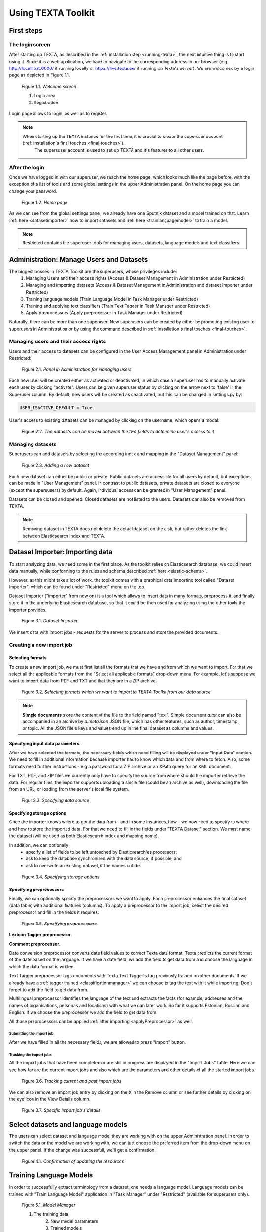 Using TEXTA Toolkit
===================

First steps
-----------

The login screen
++++++++++++++++

After starting up TEXTA, as described in the :ref:`installation step <running-texta>`, the next intuitive thing is to start using it.
Since it is a web application, we have to navigate to the corresponding address in our browser
(e.g. `http://localhost:8000/ <http://localhost:8000/>`_ if running locally or `https://live.texta.ee/ <https://live.texta.ee/>`_ if running on Texta's server). We are welcomed by a login page as depicted in Figure 1.1.

.. _figure-1:

.. figure:: images/01_welcome.png

    Figure 1.1. *Welcome screen*
    
    1. Login area
    2. Registration

Login page allows to login, as well as to register. 

.. note::

    When starting up the TEXTA instance for the first time, it is crucial to create the superuser account (:ref:`installation's final touches <final-touches>`).
	The supersuser account is used to set up TEXTA and it's features to all other users.


After the login
++++++++++++++++

Once we have logged in with our superuser, we reach the home page, which looks much like the page before,
with the exception of a list of tools and some global settings in the upper Administration panel. On the home page you can change your password.

.. _figure-2:

.. figure:: images/02_after_login.png

    Figure 1.2. *Home page*
    
As we can see from the global settings panel, we already have one Sputnik dataset and a model trained on that. Learn :ref:`here <datasetimporter>` how to import datasets and :ref:`here <trainlanguagemodel>` to train a model.

.. note::

    Restricted contains the superuser tools for managing users, datasets, language models and text classifiers.
	
	
	
Administration: Manage Users and Datasets
-----------------------------------------

The biggest bosses in TEXTA Toolkit are the superusers, whose privileges include:
	1. Managing Users and their access rights (Access & Dataset Management in Administration under Restricted)
	2. Managing and importing datasets (Access & Dataset Management in Administration and dataset Importer under Restricted)
	3. Training language models (Train Language Model in Task Manager under Restricted)
	4. Training and applying text classifiers (Train Text Tagger in Task Manager under Restricted)
	5. Apply preprocessors (Apply preprocessor in Task Manager under Restricted)

Naturally, there can be more than one superuser.
New superusers can be created by either by promoting existing user to superusers in Administration or by using the command described in 
:ref:`installation's final touches <final-touches>`.


Managing users and their access rights
++++++++++++++++++++++++++++++++++++++

Users and their access to datasets can be configured in the User Access Management panel in Administration under Restricted:

.. figure:: images/03_user.png

    Figure 2.1. *Panel in Administration for managing users*

Each new user will be created either as activated or deactivated, in which case a superuser has to manually activate each user by clicking "activate". Users can be given superuser status by clicking on the arrow next to 'false' in the Superuser column. 
By default, new users will be created as deactivated, but this can be changed in settings.py by:

.. code-block:: python

	USER_ISACTIVE_DEFAULT = True
	
User's access to existing datasets can be managed by clicking on the username, which opens a modal:

.. figure:: images/04_user_datasets.png

    Figure 2.2. *The datasets can be moved between the two fields to determine user's access to it*


Managing datasets
+++++++++++++++++

Superusers can add datasets by selecting the according index and mapping in the "Dataset Management" panel:

.. figure:: images/05_datasets.png

    Figure 2.3. *Adding a new dataset*

Each new dataset can either be public or private. Public datasets are accessible for all users by default, but exceptions can be made in "User Management" panel.
In contrast to public datasets, private datasets are closed to everyone (except the supersusers) by default. Again, individual access can be granted in "User Management" panel.

Datasets can be closed and opened. Closed datasets are not listed to the users. Datasets can also be removed from TEXTA.

.. note::
	Removing dataset in TEXTA does not delete the actual dataset on the disk, but rather deletes the link between Elasticsearch index and TEXTA.

.. _datasetimporter:

Dataset Importer: Importing data
--------------------------------

To start analyzing data, we need some in the first place.  As the toolkit relies on Elasticsearch database, we could
insert data manually, while conforming to the rules and schema described
:ref:`here <elastic-schema>`.

However, as this might take a lot of work, the toolkit comes with a graphical data importing tool called "Dataset Importer",
which can be found under "Restricted" menu on the top.

Dataset Importer ("importer" from now on) is a tool which allows to insert data in many formats, preprocess it, and
finally store it in the underlying Elasticsearch database, so that it could be then used for analyzing using the other
tools the importer provides.

.. figure:: images/dataset_importer/01_overview.png

    Figure 3.1. *Dataset Importer*

We insert data with import jobs - requests for the server to process and store the provided documents.

Creating a new import job
+++++++++++++++++++++++++

Selecting formats
^^^^^^^^^^^^^^^^^

To create a new import job, we must first list all the formats that we have and from which we want to import. For that
we select all the applicable formats from the "Select all applicable formats" drop-down menu. For example, let's suppose
we want to import data from PDF and TXT and that they are in a ZIP archive.

.. figure:: images/dataset_importer/02_selecting_formats.png

    Figure 3.2. *Selecting formats which we want to import to TEXTA Toolkit from our data source*

.. note:: **Simple documents** store the content of the file to the field named "text". Simple document *a.txt* can also be accompanied
          in an archive by *a.meta.json* JSON file, which has other features, such as author, timestamp, or topic. All the
          JSON file's keys and values end up in the final dataset as columns and values.

Specifying input data parameters
^^^^^^^^^^^^^^^^^^^^^^^^^^^^^^^^

After we have selected the formats, the necessary fields which need filling will be displayed under "Input Data" section.
We need to fill in additional information because importer has to know which data and from where to fetch. Also, some
formats need further instructions - e.g a password for a ZIP archive or an XPath query for an XML document.

For TXT, PDF, and ZIP files we currently only have to specify the source from where should the importer retrieve the data.
For regular files, the importer supports uploading a single file (could be an archive as well), downloading the file
from an URL, or loading from the server's local file system.

.. figure:: images/dataset_importer/03_specifying_input_data.png

    Figur 3.3. *Specifying data source*

Specifying storage options
^^^^^^^^^^^^^^^^^^^^^^^^^^

Once the importer knows where to get the data from - and in some instances, how - we now need to specify to where and how
to store the imported data. For that we need to fill in the fields under "TEXTA Dataset" section.
We must name the dataset (will be used as both Elasticsearch index and mapping name).

In addition, we can optionally
  * specify a list of fields to be left untouched by Elasticsearch'es processors;
  * ask to keep the database synchronized with the data source, if possible, and
  * ask to overwrite an existing dataset, if the names collide.

.. figure:: images/dataset_importer/04_specifying_storage_options.png

    Figure 3.4. *Specifying storage options*

Specifying preprocessors
^^^^^^^^^^^^^^^^^^^^^^^^

Finally, we can optionally specify the preprocessors we want to apply. Each preprocessor enhances the final dataset (data table) with
additional features (columns). To apply a preprocessor to the import job, select the desired preprocessor and fill in
the fields it requires. 

.. figure:: images/dataset_importer/05_specifying_preprocessors.png

    Figure 3.5. *Specifying preprocessors*

.. _preprocessors:

**Lexicon Tagger preprocessor**.

**Comment preprocessor**.

Date conversion preprocessor converts date field values to correct Texta date format. Texta predicts the current format of the date based on the language. If we have a date field, we add the field to get data from and choose the language in which the data format is written. 

Text Tagger preprocessor tags documents with Texta Text Tagger's tag previously trained on other documents. If we already have a :ref:`tagger trained <classificationmanager>` we can choose to tag the text with it while importing. Don't forget to add the field to get data from. 

Multilingual preprocessor identifies the language of the text and extracts the facts (for example, addresses and the names of organisations, personas and locations) with what we can later work. So far it supports Estonian, Russian and English. If we choose the preprocessor we add the field to get data from.

All those preprocessors can be applied :ref:`after importing <applyPreprocessor>` as well. 

Submitting the import job
*************************

After we have filled in all the necessary fields, we are allowed to press "Import" button.


Tracking the import jobs
************************

All the import jobs that have been completed or are still in progress are displayed in the "Import Jobs" table. Here we
can see how far are the current import jobs and also which are the parameters and other details of all the started
import jobs.

.. figure:: images/dataset_importer/06_tracking_import_jobs.png

    Figure 3.6. *Tracking current and past import jobs*

We can also remove an import job entry by clicking on the X in the Remove column or see further details by clicking on the eye icon in the View Details column.

.. figure:: images/dataset_importer/07_import_job_details.png

    Figure 3.7. *Specific import job's details*
	
	
Select datasets and language models
-----------------------------------------

The users can select dataset and language model they are working with on the upper Administration panel.
In order to switch the data or the model we are working with, we can just choose the preferred item from the drop-down menu on the upper panel. If the change was successfull, we'll get a confirmation. 

.. figure:: images/02_updated.png

    Figure 4.1. *Confirmation of updating the resources*
	
.. _trainlanguagemodel:

Training Language Models
------------------------

In order to successfully extract terminology from a dataset, one needs a language model. Language models can be trained
with "Train Language Model" application in "Task Manager" under "Restricted" (available for superusers only).

.. figure:: images/05_model_manager.png

    Figure 5.1. *Model Manager*

    1. The training data
	2. New model parameters
	3. Trained models
	
To train a model, we need to specify the training data. The model uses the data we have chosen from the upper panel. 
By default, all exsisting documents in the given dataset are used ('Select a search: Empty (all documents)'). We can also train a model on the data we have filtered out with the :ref:`Searcher <running-texta>`.

.. figure:: images/05-1_model_parameters.png

    Figure 5.2. *Model parameters*
    
The training process also requires a field in the given dataset to be used as input for the language model. This is on what the model starts to train.

No of dimensions is basically the number of attributes or the size of a word vector. The higher the number, the slower the training. Higher number is recommended with a bigger set of data. If we don't know which number to choose, we can use the default value.

No of workers is the amount of nodes in which the training takes place. 

Frequency threshold determinates the lowest frequency of a phrase occurrence that is significant. If we don't know, which one to choose, we can use the default value.

Max vocab size defines the size of the model vocabulary. If the there's no limit, then the vocabulary is a set of all the words in the data (like ['several', 'difficulties']. If there's a limit, then the vocabulary consists of subwords segmented from the data based on the frequencies of the segments (like ['s', 'eve', 'ral', 'diffi', 'cult', 'ies']). We don't have to deal with the subwords afterwards, this is just something for the training.

Description will be the model's name. It is advisable to choose it carefully and make it informative, so we would remember what we did later as well.

Let's train a new language model on our whole data. For that we use the default empty search. 

After starting the model training task, we can see the progress. For progress upgrade, we have to refresh the page. Once the training completes, we can see the following.

.. figure:: images/05-3_model_training_completed.png

    Figure 5.3. *Training completed*
	
	
.. _classificationmanager:

Training Text Taggers
---------------------

Text Tagger is a classification model which creates :ref:`an extra tag for the Searcher <factnames>` on a certain set of documents which should have the tag. In order to train a Text Tagger, we are required to define some mandatory parameters (see Figure 6.1.):

	1. A :ref:`search <searcher>` to define the set of documents used to train the model (positive documents).
	2. The field describes the field of the document used to build the classification model.
	3. The name for the class or "tag", which is later user to tag the documents.

By setting these three, we can now train a classifier. However, we can also fine-tune the classifier by changing additional parameters such as
Feature Extraction (Hashing Vectorizer, Count Vectorizer, Tfldf Vectorizer - read more about them `here <https://scikit-learn.org/stable/modules/feature_extraction.html>`_), dimensionality reduction (None or `Truncated SVD <https://scikit-learn.org/stable/modules/decomposition.html#lsa>`_), Normalization (None or `Normalizer <https://scikit-learn.org/stable/modules/generated/sklearn.preprocessing.Normalizer.html>`_), and Classifier Model (`Logistic Regression <https://scikit-learn.org/stable/modules/linear_model.html#logistic-regression>`_, `LinearSVC <https://scikit-learn.org/stable/modules/generated/sklearn.svm.LinearSVC.html>`_, `K-Neighbors, Radius Neighbors <https://scikit-learn.org/stable/modules/neighbors.html#classification>`_). We might get an error with LinearSVC in case we don't have enough data in the search.

.. figure:: images/11-1_new_model.png

    Figure 6.1. *Choosing parameters for the classification model*
	
.. note::
	In order to train a Text Tagger we must have :ref:`a search saved in the Searcher <searcher_save>`. 

Trained models and models in training are shown in the "Tasks for: Train Text Tagger" panel with their training status, parameters, etc. Under 'Actions' we can delete the model or download it. You can see the changes by refreshing the page.
	
.. figure:: images/11-2_trained_models.png

   **UUS PILT SIIA** Figure 11.2. *Trained models*

**Tagging the dataset with the model TEGEMATA**

By clicking "Apply" in "Classification Models" panel, user can apply the classifier on selected documents:

.. figure:: images/11-3_apply_model.png

    Figure 11.2. *Select search to define the dataset to be tagged with the selected classifier*

After pressing "Apply the Tagger", a tagging job will start and it's results will be shown in the table when completed. 
	
.. figure:: images/11-4_applied_models.png

    Figure 11.2. *Applied classification models*
	
.. note::
	If the dataset contains many documents, the tagging process can be expected to take a few minutes.
	
	
.. _applyPreprocessor:

Applying Preprocessors
----------------------
In Figure 7.1 we can see the general outlook of Apply Preprocessor. Here we can apply the same :ref:`preprocessors <preprocessors>` we could have applied in the Dataset Importer. We can use all the documents or a subset gotten via Search. We can select a field and start preprocessing. We can see the results in 'Tasks for: Apply Preprocessor'.

**ADD Figure 7.1**

	
These tags we can later search for in the :ref:`Searcher <searcher>` (Figure 7.2). We can get the tagged documents via 'fact_text_values' field under TEXTA_TAG. In the example below we can choose to search for documents with (*is*) or without (*not*) the tag chosen in the box 'Value (case sensitive)'.
	
.. figure:: images/07-02_searching_tagged.png

    Figure 7.2. *Searching for tagged documents in the Searcher*
 
.. _searcher:

Searcher: Explore the Data
-----------------------------

The Searcher application is responsible for both creating the searches for Toolkit's other applications and browsing-summarizing the data.

.. note::
	In order to use Searcher, dataset must be defined in upper panel.

Searcher's graphical interface consists of serveral important panels, which are depicted in figure 8.1.

.. figure:: images/06_corpus_tool.png

    Figure 8.1. *Searcher's first look*
    
    1. Current Search
    2. Saved Searches
    3. Aggregations
    4. Results


Creating a new search
+++++++++++++++++++++

Data browsing and summarization depend on searches. Search consists of a set of constraints on feature values. We can define our constraints on
the data using the "Current Search" panel. Without saving the constraints, we are in a "test mode", which means that we can use the search in
Searcher, but we cannot use the search in other tools. After saving the search, it is available also to other tools.

**Build Search**

We will start with Build Search. If you are interested in what is :ref:`Expand Search <expandsearch>` and :ref:`Cluster Search <clustersearch>` under the title Current Search, read below.

In order to add a constraint, we must first choose a field. After the field is selected, we can then specify which textual tokens should or
must occur in the interested document subset.

We must notice that the search will be done on the dataset chosen in the upper panel. We will search documents with the the article_text_mlp -> text field.

.. figure:: images/06-00_choosing_a_field.png

    Figure 8.2. *Choosing a field to filter out*

Suppose we are interested in finding all the documents which contains "bribery" and "official" from a text.

.. figure:: images/06-1_bribe_search_constraints_exact.png

    Figure 8.3. *"Bribery" and "official" search constraints*

Figure 8.3 shows how we have defined that we want to find all the documents which contain "bribery" *and* "official". We can also choose '*or*' or '*not*' under the Bool. In this case we either get documents containing at least one of the words ('*or*') or definitely not containing the words listed ('*not*').

"Match" means that we want to find exact matches of the word(s) written and "Match phrase" means that we want to find exact matches of the phrases we are looking for, whereas "Match phrase prefix" matches prefixes. This means suffixes may differ: for example searching for 'bribe' will find you 'bribetaking', 'bribers', 'bribery' and other words starting with 'bribe'. 

We can also use Slop. Via Slop we can define up to how many words can be between the two words we wrote on one row in case the range is important for us. For example Figure 8.4 results in documents containing phrases like *...today with Estonia,* and *Today Tallinn , Estonia , will host..*. 

.. figure:: images/06-02-example-search.png

	Figure 8.4. *Example search using Slop*
	
Knowing all that we can modify our first bribery search as shown in the Figure 8.5 below and get all instances, where's a word or are words starting with 'bribe' (let's suppose we lost interest in words starting with 'offic'). In case we are interested only in word 'bribe' it is worth choosing  to search within the lemma field, where you can filter out the exact word without worrying about it's inflection (*bribes* lemma is still *bribe*).

.. figure:: images/06-1_bribe_search_constraints.png

	Figure 8.5. *Searching documents with words starting with 'bribe'*
	
Should we be interested in more detailed searches, we can add more constraints like the previous one via 'Add Filter'.

We can also search documents in a certain date range in case we have a proper preprocessed date field. See example in Figure 8.6. We won't do it at the moment.

.. figure:: images/06-05_choose_date_range.png

	Figure 8.6. *Choosing a date range from the 1st of May 2010 to the 31st of August 2010*

If we are working with long documents, we can also choose to look up short version of the text in the Search Options as shown in Figure 8.7. In the figure the window size selected is 3 words. That means we can see the word and 3 words before and after the word we are looking for. In our example search we will leave this unticked.

.. figure:: images/06-5_choosing_search_context_range.png

	Figure 8.7. *Choosing context window size*

If we click on "Search" button, we will see the matching data in a tabular form (see Figure 8.9), where layered features share feature name's prefix, and
matches are highlighted. If we have ticked the 'Search as you type' option, the results are updating while modifying the filters.

If there are too many features (columns), we can hide them by clicking on their green names. The columns hidden are red.

.. figure:: images/06-2_bribe_results.png

    Figure 8.9. *Bribe search results*

	1. Show all or hide all option
	2. Shown features
	3. Actions (:ref:`export results <exportresults>` or :ref:`delete results <deleteresults>`)
.. _searcher_save:

After we have come up with a suitable search, we can save it for later uses (see figure 8.10).

 
.. figure:: images/06-7_saving_a_search.png

	Figure 8.10. *Searcher's save icon and query*
	
	1. Save icon
	2. Query
 

.. _expandsearch:

**Expand Search**

Expand Search executes Elasticsearch's More Like This Query. You can read about it more `here <https://www.elastic.co/guide/en/elasticsearch/reference/current/query-dsl-mlt-query.html>`_. 

Now we have done the search in Figure 8.5. Suppose we would like to get more documents similar to the ones we have filtered out. Then we click on the Expand Search option after searching for 'bribe' in Build Search (it won't work if we have nothing to base your search on). We can select fields the Searcher starts finding similarities in. We can also select a stopword lexicon from :ref:`the lexicons we have already created <lexiconminer>`. These word are not considerated while sorting.

We can also choose how to handle rejected documents. Elasticsearch can either ignore them or take into consideration while offering next documents (won't offer documents similar to the ones we rejected).

When we click on the 'Search for Similar' button, we get a table of suggestions. The suggestions are based on our Build Search query and finds documents with similar content to the query. For example, if we search for a certan politician name then it will suggest us documents consisting of other politicians' names. We could, perhaps, expect documents consisting of the term *corruption*. In fact, this is the case.

We can make the size of the columns narrower by dragging the edges closer with our mouse. We can accept or reject a suggestion. If we accept, the document's ID will appear in the 'Selected documents'.

If we have selected all the documents we desire, we can click on the save icon next to Current Search title (see Figure 6.7). If we do this, only those selected documents will be saved as one subset (not the ones filtered out in the Build Search for example).

.. _clustersearch:

**Cluster Search**

We can also do a cluster search (see Figure 8.11) on the documents we have filtered out in Build Search. If we want to cluster the whole dataset, we can leave the Build Search empty. We can select a field the clustering will work on, clusering method (`K-means <https://en.wikipedia.org/wiki/K-means_clustering>`_ or `hierarchical (agglomerative) <https://en.wikipedia.org/wiki/Hierarchical_clustering>`_). 

We can select CountVectorizer, which lowercases letters, disregards punctuation and stopwords (doesn't lemmatize or stem) and uses occurrence counting, or TfidfVectorizer, which combines CountVectorizer and TfidTransformer and decreases the impact of frequent and hence less informative tokens. Read more about the vectorizers `here <https://www.kaggle.com/adamschroeder/countvectorizer-tfidfvectorizer-predict-comments>`_ or `here <https://scikit-learn.org/stable/modules/feature_extraction.html>`_. 

We can select the number of clusters (default value 10) we want to achieve, maximum number of documents within a cluster (default 1000), number of keywords per cluster (default 10), maximum total words per document (default 1000) on which the Cluster Search calculates the clustering. We can increase it to 5000-10000 words as the 1000 words is rather small (of course, it depends on our dataset). If we have already some :ref:`lexicons <lexiconminer>`, we can choose them as stopword lexicons. We can also adjust the outcome by only seeing short version or documents with keyword matches. The first shows keywords with a couple of words before and after, the last excludes documents that are in the cluster, but do not have any keywords to highlight.

.. figure:: images/06-07_cluster_searcher.png

	Figure 8.11. *Cluster Searcher's first look*


.. figure:: images/06-10_example_result_of_cluster_search.png

	Figure 8.12. *Example result of Cluster Search without a stopword lexicon*
	
	
.. _exportresults:

Exporting data
++++++++++++++

Sometimes we want to work with a subset of data in some other application or external calculation. For example, we might want to train a 
classifier on enriched sample. To get the enriched sample (in which some classes or tokens are over-represented), we can apply the search
constraints to retrieve the data and then use query result actions (see Figure 8.13), such as *export*.

.. figure:: images/06-3_export_panel.png

    Figure 8.13. *Export panel*

Export panel allows to specify, how many rows and which features are we interested in. Exported data is in CSV format. If we select 'Selected features', only shown features are exported (hidden (red) features are not exported).
    
.. _deleteresults:

Deleting data
+++++++++++++

The second action on search results (see Figure 8.9.) is deletion - if we detect some malformed data or are simply not interested in some subset, we can remove it
permanently from the Elasticsearch.
    
Using saved searches
++++++++++++++++++++

Searches can be saved with clicking on the save icon next to Current Search title (see Figure 8.10). If we save our "bribery" search under "bribery", we can see it being listed in "Saved Searches" panel.

.. figure:: images/06-4_saved_search.png

    Figure 8.14. *Saved searches*

Now, whenever we check it, we can use it to browse data or apply in summarization.
    
Aggregations: Summarizing data
++++++++++++++++++++++++++++++

As fun as browsing through the data is, it is not always enough. Sometimes we want to get an overview of our data, such as topics over time or
word distributions. Searcher allows to do all of that and more through the "Aggregations" panel.

Aggregations have two components - data and features it aggregates over. Selecting a search determines the sample we get our data from. By defining a feature, we can group by that feature and get
category counts. For example, lets assume we are interested in seeing how are the top words distributed in our sample data defined by our
"bribe" search. By requesting aggregation as shown on Figure 8.15, we get the result on the same figure.

.. figure:: images/06-5_simple_aggregation.png

    Figure 8.15. *Simple aggregation*

From the results in Figure 8.15 we can see raw word distributions for both checked "bribe" search and "Current Search" (which doesn't have any constraints,
a.k.a sample is all the data we have). Since we queried significant words, common words do not overlap. We can change "Aggregations" setting to significant items or frequent items in order to get significant (by normalised count) or frequent (by count) items. If we want, we can hide current search in results.

Fact Graph: Visualizing facts
+++++++++++++++++++++++++++++

The last item in our Searcher is Fact Graph (Figure 8.16) which visualizes the facts and its' cooccurances with other facts. Number of fact values per fact name defines how many fact values (certain names of personas, places, etc) will be shown under one fact name (PER, LOC, etc). These are chosen by their frequency. By default it's 15. 

In Figure 8.17 we can see one example graph. We can move the graph by clicking on it, holding and dragging. We can zoom in and out with the mouse scroll wheel. By clicking on the fact names in the graph legend we can hide or reveal the facts. If we click on certain fact values in the graph we can see a list of fact values it's connected to. If we untick the option 'Show cooccurances for visible nodes only' we'll get a list of all the cooccurances even if currently not shown in the graph. To unshow the list, we can click somewhere else. We can clean the graph from less frequent fact values by increasing the value of option 'hide facts with lower count than'.

If we right-click on some fact value, we can add that node to Build Search, hide facts with this type (you can later reveal them in the graph legend), hide this fact (you can later reveal them again in the bottom left hidden nodes list) or delete this fact from the dataset.

.. figure:: images/06-13_visualizing_facts.png

    Figure 8.16. *Fact Graph*
    
.. figure:: images/06-14_visualizing_facts_results.png

    Figure 8.17. *Fact Graph Results*
	
	1. Show cooccurances for visible nodes only
	2. Hide facts with lower count than
	3. Graph legend
	4. List of hidden nodes
	
.. _factnames:

+----------+-------------+------------------------------------------------------------------------------------------------------------------------------+
| Label    | Meaning     | Comment                                                                                                                      |
+==========+=============+==============================================================================================================================+
| PER      | Persona     | Name of a person.                                                                                                            |
+----------+-------------+------------------------------------------------------------------------------------------------------------------------------+
| ORG      | Organisation| Name of an organisation, gotten statistically.                                                                               |
+----------+-------------+------------------------------------------------------------------------------------------------------------------------------+
| LOC      | Location    | Name of a location, gotten statistically.                                                                                    |
+----------+-------------+------------------------------------------------------------------------------------------------------------------------------+
| COMPANY  | Company     | Names of company registered in Estonia, gotten from `Estonian Open Data <https://opendata.riik.ee/datasets/ariregister/>`_.  |
+----------+-------------+------------------------------------------------------------------------------------------------------------------------------+
| ADDR     | Address     | Estonian address, gotten from `Estonian Open Data <https://opendata.riik.ee/datasets/aadressiandmed/>`_.                     |
+----------+-------------+------------------------------------------------------------------------------------------------------------------------------+
| DRUG     | Drug        | Name of a medicine.                                                                                                          |
+----------+-------------+------------------------------------------------------------------------------------------------------------------------------+
| SUBSTANCE| Substance   | Ingredient of a drug.                                                                                                        |
+----------+-------------+------------------------------------------------------------------------------------------------------------------------------+
| EML      | E-mail      | E-mail address.                                                                                                              |
+----------+-------------+------------------------------------------------------------------------------------------------------------------------------+
| PHO      | Phone       | Phone number.                                                                                                                |
+----------+-------------+------------------------------------------------------------------------------------------------------------------------------+
| TEXTA_TAG| Own tag     | Tags we have trained in :ref:`the Text Tagger <classificationmanager>`                                                       |
+----------+-------------+------------------------------------------------------------------------------------------------------------------------------+

	Table 8.1. *Meaning of tags*
	
It is important to notice that COMPANY and ADDR identify only companies and addresses registered in Estonian Open Data. It won't tag any foreign company nor address while ORG and LOC identifies all of them.
	
Terminology Management
----------------------

In order to learn more about the dataset, it is useful to know the domain terminology or create a stopword lexicon. TEXTA Toolkit's terminology extraction tools support the user through the process of :ref:`creating lexicons  <lexiconminer>`, :ref:`grouping them into concepts <conceptualiser>` and :ref:`mining for multiword expressions <mweminer>`.

.. note::
	Extracting Terminology requires a language model, which can be trained by superusers in Model Manager.
	
Terminology Overview
--------------------

Here we can get an overview of our lexicons created and concepts commited. In Figure 9.1 we can already see some concepts. The creation of these concepts are described below. We can delete the concepts by clicking on the little minus sign and then confirming our decision by choosing *Yes* in the question box shown in Figure 9.2.

.. figure:: images/09-01_terminology_overview.png

	Figure 9.1. *Terminology Overview*

.. figure:: images/09-02_remove_entry.png

	Figure 9.2. *Removing concept*
	
	
.. _lexiconminer:

Lexicon Miner: Creating lexicons
--------------------------------

We can start creating topic-related lexicons. From toolbar we can find "Base Lexicon Miner" under "Terminology Management".

Let's create a lexicon that contains verbs accompanied with "bribery".

.. figure:: images/07_creating_verb_lexicon.png

    Figure 10.1. *Creating lexicon of bribery verbs*
    
After clicking on the newly created lexicon, we have to provide some seed words.

.. figure:: images/07-1_lexicon_seed_words.png

    Figure 10.2. *Providing seed words*
    
The process of creating (or expanding) the lexicon is iterative. We keep asking for suggestions and from those we have to pick the ones that make sense to us. We keep asking for suggestions until we get no more meaningful responses. Then we should either change to some approach with "preclustering" in it or end the process, as the training data didn't give us more. 

.. note::
	**Which method to choose?** 
	If you are not certain, take the default mean vector (`most_similar <https://radimrehurek.com/gensim/models/deprecated/keyedvectors.html#id2>`_) as done above. Mean vector takes the mean of all the seed words' vectors (words in the selected lexicon list) and finds words similar to the mean. Multiplicative combination objective (`most_similar_cosmul <https://radimrehurek.com/gensim/models/deprecated/keyedvectors.html#id2>`_) multiplies the seed words' vectors with each other and finds words similar to the result vector. Preclustering means that the means or multiplicative combination objectives are found within previously formed clusters. Clusters have been created by comparing corresponding words' vectors. All rank aggregations in the list are `robust <https://cran.r-project.org/web/packages/RobustRankAggreg/index.html>`_ . If we choose just Robust Ranking Aggregation (RRA) alone we'll get the aggregation of  the suggestions for each seed word.

The first batch of suggested words are shown in figure 10.3. The result would be better if we had trained our model on lemmas. This one is trained on text field, therefore we get all forms of 'accuse' in the candidates list.

.. figure:: images/07-2_first_suggestion_batch.png

    Figure 10.3. *First suggestion batch*
    
To add a suitable word to the lexicon, we simply have to click on it. If we want to delete something we already chose we can erase the verb from the list. 

Button 'Reset suggestions' erases the words we didn't choose from the memory and it will start to suggest words we might have already seen. Otherwise it doesn't.

When we're ready, we can save the lexicon. The number of base lexicons created under the Terminology Overview will increase by 1.

.. _conceptualiser:

Conceptualiser: Creating concepts
---------------------------------

Once we have saved the lexicons we are interested in, the next step would be to group parts of them into concepts. A lexicon may contain 
somewhat similar words which still differ from one another in some important aspects. Concepts are created with "Conceptualiser" under 
"Terminology Management". It takes lexicons as input and outputs concepts, which user defines using the graphical tool. Words are displayed on
scatter plot and user can group them using selection box or merge one by one using the *enter* key.

Word coordinates in scatter plot are derived by applying dimension reduction on high dimension word vectors. Word vectors are relying on
distributional semantics, meaning that words with similar context are similar and have in our case similar vectors - or are close to each other
in 2-dimensional space.

One of several dimension reduction methods can be chosen, but they give approximately the same results. Read more about the methods here: `PCA <https://scikit-learn.org/stable/modules/decomposition.html#pca>`_, `MDS <https://scikit-learn.org/stable/modules/manifold.html#multidimensional-scaling>`_, `TSNE <https://scikit-learn.org/stable/modules/manifold.html#t-sne>`_.

After checking the lexicons and plotting them, we get to the state depicted in figure 11.1.

.. figure:: images/08_conceptualiser_initial_plot.png

    Figure 11.1. *Conceptualiser's initial plot*

We can visually detect that three more or less coherent clusters have formed. We group the terms into consepts using the shortcuts mentioned on the left.

.. figure:: images/	08-03_grouping_concepts.png

	Figure 11.2. *Grouping concepts and naming a concept*
	
	
.. figure:: images/08-1_grouped_concepts.png
    
    Figure 11.3. *After grouping the words into concepts*
    
Now that we have found the concepts, we can commit the results to save them.

.. note::

    Concepts can be used in *Searcher* by prepending an "@"-sign. So we don't have to list words one by one. The Searcher will suggest us them if we start typing a name of some concept in the search field.
  
.. _mweminer:  

MWE Miner: Mining Multi-Word Expressions
----------------------------------------

Mining multi-word expressions is a way to find actually used phrases. We approched the problem bottom-up. First we defined the individual tokens
and now we try to find which of them are located nearby or side-by-side.

Mining task requires parameters - much like training language models. In Figure 12.1 we can see the parameters we can use.

.. figure:: images/09_mwe_parameters.png

    Figure 12.1. *Multi-word expression mining parameters*

We have to define the feature or field, which should be the same we trained our language models on for mining lexicons. Expression lengths
determine the output phrase lengths (or combination lengths, which are searched for). Phrase occurrencies below frequency threshold are ignored
and slop determines, how far apart can the words be from one another. Finally, we have to specify the lexicons used. Since we want to find
bribery phrases which contain both noun and accusing verb, we check both lexicons.

Because the data and lexicons are small, the task completes instantly.

.. figure:: images/09-1_mwe_progress.png

    Figure 9.1. *Multi-word expression task progress*

By looking at the results, we can see that there are 43 different patterns (denoted by "Terms" feature) containing 'accused' and 'corruption'
concepts' words which are frequent enough to catch our interest. 12 'corrupton'-'admit' pairs and 1 'corruption'-'discredit' pair.

.. figure:: images/09-2_mwe_results.png

    Figure 9.2. *Multi-word expression results*

We can expand the result by clicking on the "plus"-sign under "Accepted" feature to see which patterns actually existed and with which
frequency.
    
.. figure:: images/09-3_expanded_results.png

    Figure 9.3. *Expanded results*

The expanded results show how some patterns are much more common in real use of language.

We can approve specific patterns to turn them into a concept containing multi-word expressions and therefore use the more complicated structures
in other tools, such as in the *Searcher*. In order to approve, we have to reverse value into *True* by ticking the pairs' box and clicking on the arrow button. We can then check the Terminology Overview.
	